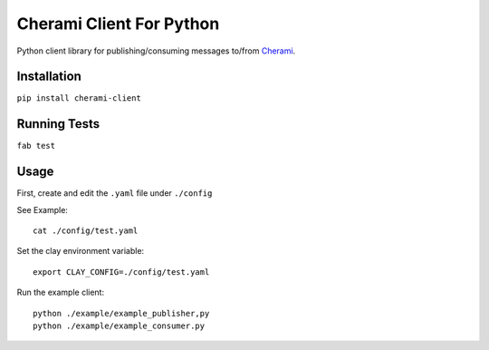 ===============================
Cherami Client For Python
===============================

Python client library for publishing/consuming messages to/from `Cherami <https://github.com/uber/cherami-server>`_.

Installation
------------

``pip install cherami-client``


Running Tests
-------------

``fab test``


Usage
-----

First, create and edit the ``.yaml`` file under ``./config``

See Example:
::
        cat ./config/test.yaml

Set the clay environment variable:
::
        export CLAY_CONFIG=./config/test.yaml

Run the example client:
::
        python ./example/example_publisher,py
        python ./example/example_consumer.py

